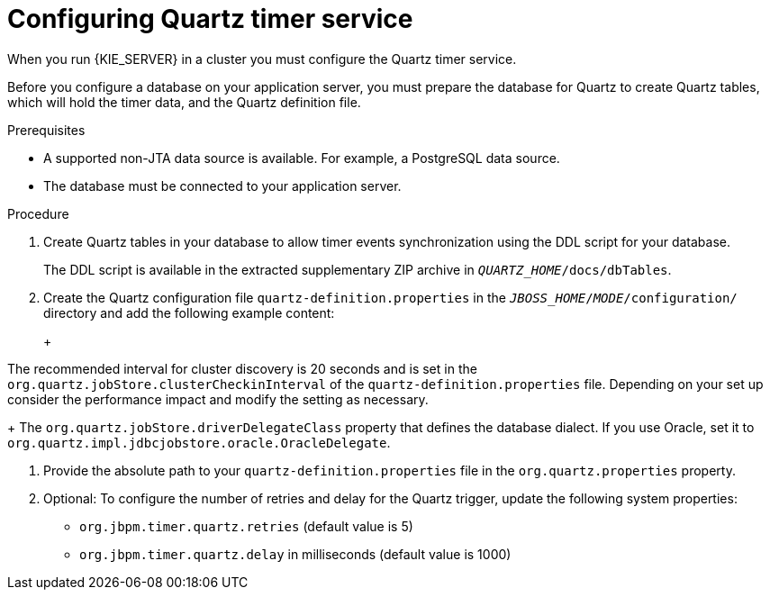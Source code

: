 [id='clustering-quartz-proc_{context}']
= Configuring Quartz timer service

When you run {KIE_SERVER} in a cluster you must configure the Quartz timer service.

Before you configure a database on your application server, you must prepare the database for Quartz to create Quartz tables, which will hold the timer data, and the Quartz definition file.

.Prerequisites

* A supported non-JTA data source is available. For example, a PostgreSQL data source.

* The database must be connected to your application server.

.Procedure

. Create Quartz tables in your database to allow timer events synchronization using the DDL script for your database.
+
The DDL script is available in the extracted supplementary ZIP archive in `_QUARTZ_HOME_/docs/dbTables`.

. Create the Quartz configuration file `quartz-definition.properties` in the `_JBOSS_HOME_/_MODE_/configuration/` directory and add the following example content:
+
ifdef::PAM[]
[source, bash]
----
#============================================================================
# Configure Main Scheduler Properties
#============================================================================
org.quartz.scheduler.instanceName = jBPMClusteredScheduler
org.quartz.scheduler.instanceId = AUTO
#============================================================================
# Configure ThreadPool
#============================================================================
org.quartz.threadPool.class = org.quartz.simpl.SimpleThreadPool
org.quartz.threadPool.threadCount = 5
org.quartz.threadPool.threadPriority = 5
#============================================================================
# Configure JobStore
#============================================================================
org.quartz.jobStore.misfireThreshold = 60000
org.quartz.jobStore.class=org.quartz.impl.jdbcjobstore.JobStoreCMT
org.quartz.jobStore.driverDelegateClass=org.quartz.impl.jdbcjobstore.PostgreSQLDelegate
org.quartz.jobStore.useProperties=false
org.quartz.jobStore.dataSource=managedDS
org.quartz.jobStore.nonManagedTXDataSource=notManagedDS
org.quartz.jobStore.tablePrefix=QRTZ_
org.quartz.jobStore.isClustered=true
org.quartz.jobStore.clusterCheckinInterval = 20000
#============================================================================
# Configure Datasources
#============================================================================
org.quartz.dataSource.managedDS.jndiURL=jboss/datasources/psbpmsDS
org.quartz.dataSource.notManagedDS.jndiURL=jboss/datasources/quartzNotManagedDS
# Note the configured data sources that accommodate the two Quartz schemes at the very end of the file.
----
endif::PAM[]
ifdef::DM[]
+
[source, bash]
----
#============================================================================
# Configure Main Scheduler Properties
#============================================================================
org.quartz.scheduler.instanceName = jBPMClusteredScheduler
org.quartz.scheduler.instanceId = AUTO
#============================================================================
# Configure ThreadPool
#============================================================================
org.quartz.threadPool.class = org.quartz.simpl.SimpleThreadPool
org.quartz.threadPool.threadCount = 5
org.quartz.threadPool.threadPriority = 5
#============================================================================
# Configure JobStore
#============================================================================
org.quartz.jobStore.misfireThreshold = 60000
org.quartz.jobStore.class=org.quartz.impl.jdbcjobstore.JobStoreCMT
org.quartz.jobStore.driverDelegateClass=org.quartz.impl.jdbcjobstore.PostgreSQLDelegate
org.quartz.jobStore.useProperties=false
org.quartz.jobStore.dataSource=managedDS
org.quartz.jobStore.nonManagedTXDataSource=notManagedDS
org.quartz.jobStore.tablePrefix=QRTZ_
org.quartz.jobStore.isClustered=true
org.quartz.jobStore.clusterCheckinInterval = 20000
#============================================================================
# Configure Datasources
#============================================================================
org.quartz.dataSource.managedDS.jndiURL=jboss/datasources/psbrmsDS
org.quartz.dataSource.notManagedDS.jndiURL=jboss/datasources/quartzNotManagedDS
# Note the configured data sources that accommodate the two Quartz schemes at the very end of the file.
----
endif::DM[]
+
[IMPORTANT]
====
The recommended interval for cluster discovery is 20 seconds and is set in the `org.quartz.jobStore.clusterCheckinInterval` of the `quartz-definition.properties` file. Depending on your set up consider the performance impact and modify the setting as necessary.
+
The `org.quartz.jobStore.driverDelegateClass` property that defines the database dialect. If you use Oracle, set it to `org.quartz.impl.jdbcjobstore.oracle.OracleDelegate`.
====

. Provide the absolute path to your `quartz-definition.properties` file in the `org.quartz.properties` property.

. Optional: To configure the number of retries and delay for the Quartz trigger, update the following system properties:
* `org.jbpm.timer.quartz.retries` (default value is 5)
* `org.jbpm.timer.quartz.delay` in milliseconds  (default value is 1000)
